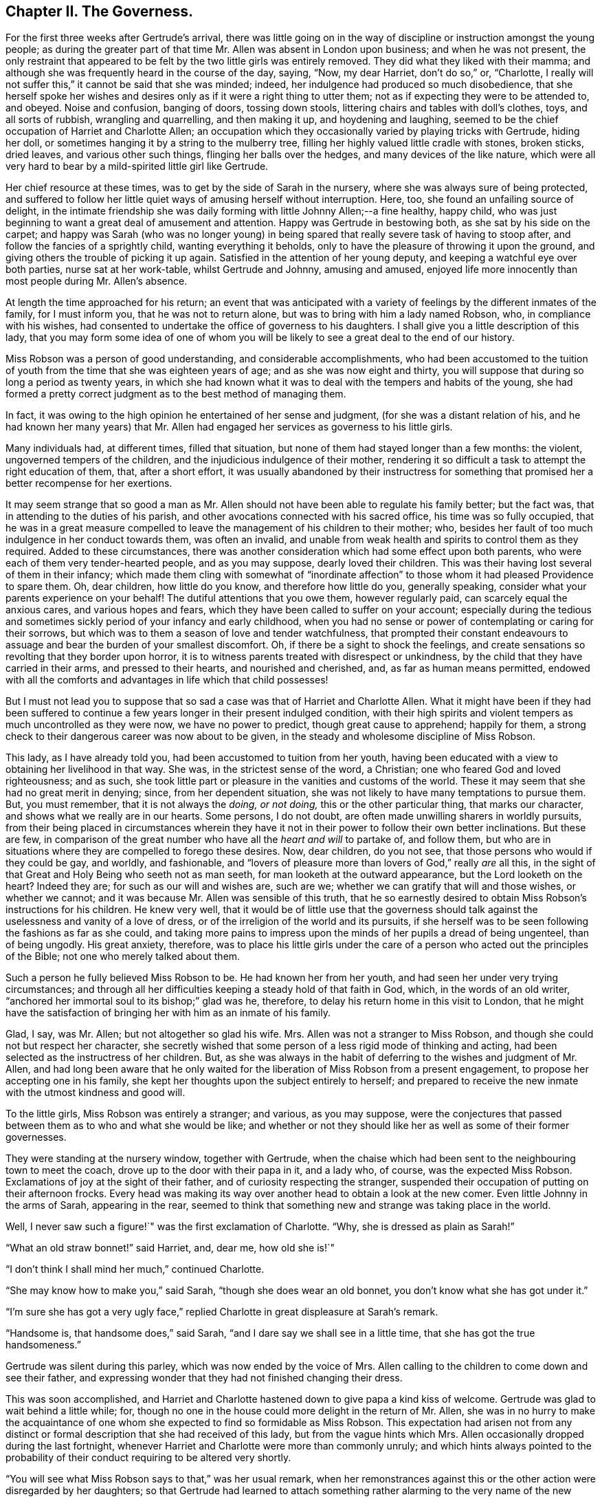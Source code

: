 == Chapter II. The Governess.

For the first three weeks after Gertrude`'s arrival,
there was little going on in the way of discipline
or instruction amongst the young people;
as during the greater part of that time Mr. Allen was absent in London upon business;
and when he was not present,
the only restraint that appeared to be felt by the two little girls was entirely removed.
They did what they liked with their mamma;
and although she was frequently heard in the course of the day, saying, "`Now,
my dear Harriet, don`'t do so,`" or, "`Charlotte,
I really will not suffer this,`" it cannot be said that she was minded; indeed,
her indulgence had produced so much disobedience,
that she herself spoke her wishes and desires only
as if it were a right thing to utter them;
not as if expecting they were to be attended to, and obeyed.
Noise and confusion, banging of doors, tossing down stools,
littering chairs and tables with doll`'s clothes, toys, and all sorts of rubbish,
wrangling and quarrelling, and then making it up, and hoydening and laughing,
seemed to be the chief occupation of Harriet and Charlotte Allen;
an occupation which they occasionally varied by playing tricks with Gertrude,
hiding her doll, or sometimes hanging it by a string to the mulberry tree,
filling her highly valued little cradle with stones, broken sticks, dried leaves,
and various other such things, flinging her balls over the hedges,
and many devices of the like nature,
which were all very hard to bear by a mild-spirited little girl like Gertrude.

Her chief resource at these times, was to get by the side of Sarah in the nursery,
where she was always sure of being protected,
and suffered to follow her little quiet ways of amusing herself without interruption.
Here, too, she found an unfailing source of delight,
in the intimate friendship she was daily forming with little Johnny Allen;--a fine healthy,
happy child, who was just beginning to want a great deal of amusement and attention.
Happy was Gertrude in bestowing both, as she sat by his side on the carpet;
and happy was Sarah (who was no longer young) in being spared
that really severe task of having to stoop after,
and follow the fancies of a sprightly child, wanting everything it beholds,
only to have the pleasure of throwing it upon the ground,
and giving others the trouble of picking it up again.
Satisfied in the attention of her young deputy,
and keeping a watchful eye over both parties, nurse sat at her work-table,
whilst Gertrude and Johnny, amusing and amused,
enjoyed life more innocently than most people during Mr. Allen`'s absence.

At length the time approached for his return;
an event that was anticipated with a variety of feelings
by the different inmates of the family,
for I must inform you, that he was not to return alone,
but was to bring with him a lady named Robson, who, in compliance with his wishes,
had consented to undertake the office of governess to his daughters.
I shall give you a little description of this lady,
that you may form some idea of one of whom you will
be likely to see a great deal to the end of our history.

Miss Robson was a person of good understanding, and considerable accomplishments,
who had been accustomed to the tuition of youth from
the time that she was eighteen years of age;
and as she was now eight and thirty,
you will suppose that during so long a period as twenty years,
in which she had known what it was to deal with the tempers and habits of the young,
she had formed a pretty correct judgment as to the best method of managing them.

In fact, it was owing to the high opinion he entertained of her sense and judgment,
(for she was a distant relation of his,
and he had known her many years) that Mr. Allen had
engaged her services as governess to his little girls.

Many individuals had, at different times, filled that situation,
but none of them had stayed longer than a few months: the violent,
ungoverned tempers of the children, and the injudicious indulgence of their mother,
rendering it so difficult a task to attempt the right education of them, that,
after a short effort,
it was usually abandoned by their instructress for something
that promised her a better recompense for her exertions.

It may seem strange that so good a man as Mr. Allen should
not have been able to regulate his family better;
but the fact was, that in attending to the duties of his parish,
and other avocations connected with his sacred office, his time was so fully occupied,
that he was in a great measure compelled to leave
the management of his children to their mother;
who, besides her fault of too much indulgence in her conduct towards them,
was often an invalid,
and unable from weak health and spirits to control them as they required.
Added to these circumstances,
there was another consideration which had some effect upon both parents,
who were each of them very tender-hearted people, and as you may suppose,
dearly loved their children.
This was their having lost several of them in their infancy;
which made them cling with somewhat of "`inordinate affection`"
to those whom it had pleased Providence to spare them.
Oh, dear children, how little do you know, and therefore how little do you,
generally speaking, consider what your parents experience on your behalf!
The dutiful attentions that you owe them, however regularly paid,
can scarcely equal the anxious cares, and various hopes and fears,
which they have been called to suffer on your account;
especially during the tedious and sometimes sickly
period of your infancy and early childhood,
when you had no sense or power of contemplating or caring for their sorrows,
but which was to them a season of love and tender watchfulness,
that prompted their constant endeavours to assuage
and bear the burden of your smallest discomfort.
Oh, if there be a sight to shock the feelings,
and create sensations so revolting that they border upon horror,
it is to witness parents treated with disrespect or unkindness,
by the child that they have carried in their arms, and pressed to their hearts,
and nourished and cherished, and, as far as human means permitted,
endowed with all the comforts and advantages in life which that child possesses!

But I must not lead you to suppose that so sad a
case was that of Harriet and Charlotte Allen.
What it might have been if they had been suffered to continue
a few years longer in their present indulged condition,
with their high spirits and violent tempers as much uncontrolled as they were now,
we have no power to predict, though great cause to apprehend; happily for them,
a strong check to their dangerous career was now about to be given,
in the steady and wholesome discipline of Miss Robson.

This lady, as I have already told you, had been accustomed to tuition from her youth,
having been educated with a view to obtaining her livelihood in that way.
She was, in the strictest sense of the word, a Christian;
one who feared God and loved righteousness; and as such,
she took little part or pleasure in the vanities and customs of the world.
These it may seem that she had no great merit in denying; since,
from her dependent situation, she was not likely to have many temptations to pursue them.
But, you must remember, that it is not always the _doing, or not doing,_
this or the other particular thing, that marks our character,
and shows what we really are in our hearts.
Some persons, I do not doubt, are often made unwilling sharers in worldly pursuits,
from their being placed in circumstances wherein they have
it not in their power to follow their own better inclinations.
But these are few,
in comparison of the great number who have all the _heart and will_ to partake of,
and follow them,
but who are in situations where they are compelled to forego these desires.
Now, dear children, do you not see, that those persons who would if they could be gay,
and worldly, and fashionable,
and "`lovers of pleasure more than lovers of God,`" really _are_ all this,
in the sight of that Great and Holy Being who seeth not as man seeth,
for man looketh at the outward appearance, but the Lord looketh on the heart?
Indeed they are; for such as our will and wishes are, such are we;
whether we can gratify that will and those wishes, or whether we cannot;
and it was because Mr. Allen was sensible of this truth,
that he so earnestly desired to obtain Miss Robson`'s instructions for his children.
He knew very well,
that it would be of little use that the governess should
talk against the uselessness and vanity of a love of dress,
or of the irreligion of the world and its pursuits,
if she herself was to be seen following the fashions as far as she could,
and taking more pains to impress upon the minds of her pupils a dread of being ungenteel,
than of being ungodly.
His great anxiety, therefore,
was to place his little girls under the care of a
person who acted out the principles of the Bible;
not one who merely talked about them.

Such a person he fully believed Miss Robson to be.
He had known her from her youth, and had seen her under very trying circumstances;
and through all her difficulties keeping a steady hold of that faith in God, which,
in the words of an old writer, "`anchored her immortal soul to its bishop;`" glad was he,
therefore, to delay his return home in this visit to London,
that he might have the satisfaction of bringing her with him as an inmate of his family.

Glad, I say, was Mr. Allen; but not altogether so glad his wife.
Mrs. Allen was not a stranger to Miss Robson,
and though she could not but respect her character,
she secretly wished that some person of a less rigid mode of thinking and acting,
had been selected as the instructress of her children.
But, as she was always in the habit of deferring to the wishes and judgment of Mr. Allen,
and had long been aware that he only waited for the
liberation of Miss Robson from a present engagement,
to propose her accepting one in his family,
she kept her thoughts upon the subject entirely to herself;
and prepared to receive the new inmate with the utmost kindness and good will.

To the little girls, Miss Robson was entirely a stranger; and various,
as you may suppose,
were the conjectures that passed between them as to who and what she would be like;
and whether or not they should like her as well as some of their former governesses.

They were standing at the nursery window, together with Gertrude,
when the chaise which had been sent to the neighbouring town to meet the coach,
drove up to the door with their papa in it, and a lady who, of course,
was the expected Miss Robson.
Exclamations of joy at the sight of their father,
and of curiosity respecting the stranger,
suspended their occupation of putting on their afternoon frocks.
Every head was making its way over another head to obtain a look at the new comer.
Even little Johnny in the arms of Sarah, appearing in the rear,
seemed to think that something new and strange was taking place in the world.

Well, I never saw such a figure!`" was the first exclamation of Charlotte.
"`Why, she is dressed as plain as Sarah!`"

"`What an old straw bonnet!`" said Harriet, and, dear me, how old she is!`"

"`I don`'t think I shall mind her much,`" continued Charlotte.

"`She may know how to make you,`" said Sarah, "`though she does wear an old bonnet,
you don`'t know what she has got under it.`"

"`I`'m sure she has got a very ugly face,`" replied
Charlotte in great displeasure at Sarah`'s remark.

"`Handsome is, that handsome does,`" said Sarah,
"`and I dare say we shall see in a little time, that she has got the true handsomeness.`"

Gertrude was silent during this parley, which was now ended by the voice of Mrs.
Allen calling to the children to come down and see their father,
and expressing wonder that they had not finished changing their dress.

This was soon accomplished,
and Harriet and Charlotte hastened down to give papa a kind kiss of welcome.
Gertrude was glad to wait behind a little while; for,
though no one in the house could more delight in the return of Mr. Allen,
she was in no hurry to make the acquaintance of one
whom she expected to find so formidable as Miss Robson.
This expectation had arisen not from any distinct or formal
description that she had received of this lady,
but from the vague hints which Mrs.
Allen occasionally dropped during the last fortnight,
whenever Harriet and Charlotte were more than commonly unruly;
and which hints always pointed to the probability
of their conduct requiring to be altered very shortly.

"`You will see what Miss Robson says to that,`" was her usual remark,
when her remonstrances against this or the other action were disregarded by her daughters;
so that Gertrude had learned to attach something
rather alarming to the very name of the new governess.

It was a great relief to her, therefore,
on going down with Sarah and Johnny to see Mr. Allen,
to find that Miss Robson had left the room to prepare for dinner;
and as the children had already dined,
Gertrude only waited to receive Mr. Allen`'s kind welcome,
and then retired with them to the nursery.

At the tea-table in the afternoon, they first met with Miss Robson,
whom they found sitting with Mrs.
Allen only,
Mr. Allen being engaged in his study with one of
his parishioners who had called upon business;
and, as he was likely to be detained some time,
he desired they would not wait tea for him.

"`Come in,`" said Mrs.
Allen, as Harriet, in her boisterous way, burst open the door,
and was then hastily retiring, nearly overturning her sister and Gertrude,
who were just behind her, and about to follow her into the room.

"`Come in, I say,`" repeated Mrs.
Allen, enforcing her command by rising from her chair and coming to the door,
in order to bring the little girls towards Miss Robson.
Having introduced them to her by name, and Gertrude as "`a little orphan girl from India,
placed under Mr. Allen`'s guardianship,`" she desired
them to take their places at the table.

Gertrude obeyed with her usual quietness,
and the other two with their usual bustle and noise.
As soon as they were seated, a deep silence ensued;
such as was sometimes the case in Mr. Allen`'s presence, who always commanded it,
when rough or foolish behaviour was in any way going forward;
but which seldom occurred in his absence.
Not to do as they liked then, was something so strange to Harriet and Charlotte,
that they knew not what to make of it; and therefore, like all uncontrolled,
selfish children, who care for nobody`'s feelings but their own,
supposing that the restraint they felt was owing to Miss Robson`'s presence,
they began to look first at her, and then at each other,
as if comparing their thoughts about her, then half laughing,--and, in short,
behaving in so unbecoming a way, that Mrs.
Allen was quite ashamed for them.
Finding, at last, that her many nods, and frowns, and shakes of the head were unheeded,
she spoke loudly, and told Harriet that "`if she did not mind what she was about,
she would send her out of the room.`"
This reprimand produced some reformation;
for Harriet knew that "`the sending out of the room`" never came but in extreme cases;
and that it comprised not merely going out of that apartment,
but generally the going into another, which was papa`'s study,
where she was certain of receiving reproof of a more severe and
searching kind than mamma was in the habit of administering.
There was scarcely any thing that Harriet and Charlotte really feared, and,
in a certain degree respected, more than their father`'s rebukes;
for though they were violent and rough tempered children, they were not without feeling;
and when Mr. Allen spoke, it was to the heart and to the conscience,
and they always understood what he meant,
and were deeply humbled by the consciousness of deserving it.

During the time that they had been conducting themselves so improperly,
Miss Robson had been forming an acquaintance with little Gertrude,
in whose mild countenance and gentle manners, she saw so much that was engaging,
that she beheld with less concern than she otherwise
might the ill behaviour of her companions.
"`Here, at least,`" she thought to herself,
"`I may hope for a pupil that will afford me some fruit for my labours!
Nor was the good lady discouraged by what she saw in the other two little girls;
she perceived at once, from Harriet`'s manner at her first coming into the room,
and her mother`'s being obliged twice to speak her wishes,
and even to rise from her seat to enforce obedience to them on that occasion,
that these poor children laboured under the severest of all disadvantages,
even that of having been allowed to have their own way,
and not to mind when they were reproved.
It was not the first time by many,
that Miss Robson had been called upon to deal with children so circumstanced;
and when she considered their early years, and the hope held out thereby,
that they were not yet past being brought under proper control,
she felt only stronger desires and more fervent breathings
in her heart to the Father and Giver of all Goodness,
that, aided by His wisdom and power,
she might be instrumental in reclaiming them from their present dangerous condition.
